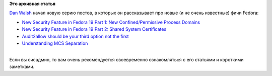 .. title: Новая серия заметок по безопасности от Dan Walsh
.. slug: Новая-серия-заметок-по-безопасности-от-dan-walsh
.. date: 2013-04-18 15:53:19
.. tags:
.. category:
.. link:
.. description:
.. type: text
.. author: Peter Lemenkov

**Это архивная статья**


| `Dan Walsh <http://people.redhat.com/dwalsh/>`__ начал новую серию
  постов, в которых он рассказывает про новые (и не очень известные)
  фичи Fedora:

-  `New Security Feature in Fedora 19 Part 1: New Confined/Permissive
   Process Domains <http://danwalsh.livejournal.com/62711.html>`__
-  `New Security Feature in Fedora 19 Part 2: Shared System
   Certificates <http://danwalsh.livejournal.com/62737.html>`__
-  `Audit2allow should be your third option not the
   first <http://danwalsh.livejournal.com/63137.html>`__
-  `Understanding MCS
   Separation <http://danwalsh.livejournal.com/63472.html>`__

| 
| Если вы сисадмин, то вам очень рекомендуется своевременно
  ознакомляться с его статьями и короткими заметками.

